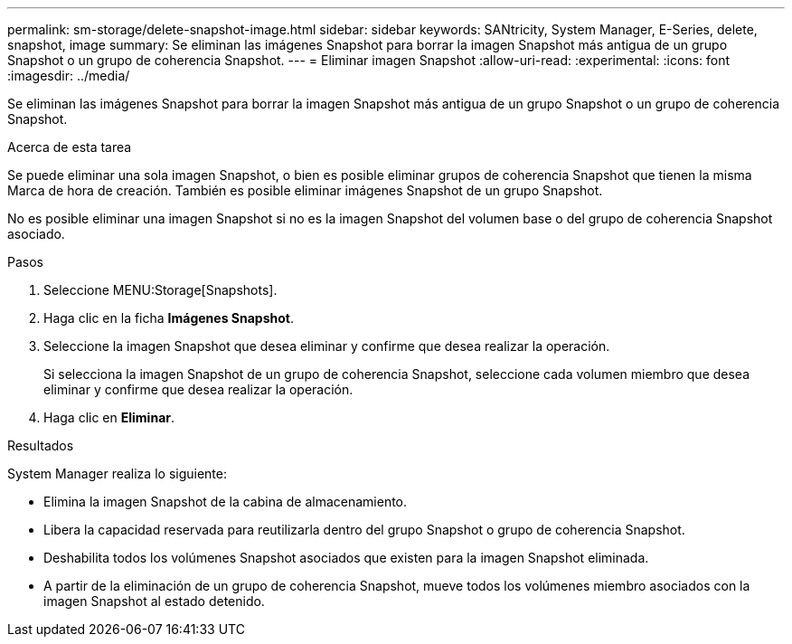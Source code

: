 ---
permalink: sm-storage/delete-snapshot-image.html 
sidebar: sidebar 
keywords: SANtricity, System Manager, E-Series, delete, snapshot, image 
summary: Se eliminan las imágenes Snapshot para borrar la imagen Snapshot más antigua de un grupo Snapshot o un grupo de coherencia Snapshot. 
---
= Eliminar imagen Snapshot
:allow-uri-read: 
:experimental: 
:icons: font
:imagesdir: ../media/


[role="lead"]
Se eliminan las imágenes Snapshot para borrar la imagen Snapshot más antigua de un grupo Snapshot o un grupo de coherencia Snapshot.

.Acerca de esta tarea
Se puede eliminar una sola imagen Snapshot, o bien es posible eliminar grupos de coherencia Snapshot que tienen la misma Marca de hora de creación. También es posible eliminar imágenes Snapshot de un grupo Snapshot.

No es posible eliminar una imagen Snapshot si no es la imagen Snapshot del volumen base o del grupo de coherencia Snapshot asociado.

.Pasos
. Seleccione MENU:Storage[Snapshots].
. Haga clic en la ficha *Imágenes Snapshot*.
. Seleccione la imagen Snapshot que desea eliminar y confirme que desea realizar la operación.
+
Si selecciona la imagen Snapshot de un grupo de coherencia Snapshot, seleccione cada volumen miembro que desea eliminar y confirme que desea realizar la operación.

. Haga clic en *Eliminar*.


.Resultados
System Manager realiza lo siguiente:

* Elimina la imagen Snapshot de la cabina de almacenamiento.
* Libera la capacidad reservada para reutilizarla dentro del grupo Snapshot o grupo de coherencia Snapshot.
* Deshabilita todos los volúmenes Snapshot asociados que existen para la imagen Snapshot eliminada.
* A partir de la eliminación de un grupo de coherencia Snapshot, mueve todos los volúmenes miembro asociados con la imagen Snapshot al estado detenido.

